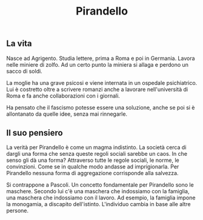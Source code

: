 #+title: Pirandello
#+created: <2022-04-29 Fri>

** La vita
Nasce ad Agrigento. Studia lettere, prima a Roma e poi in Germania. Lavora
nelle miniere di zolfo. Ad un certo punto la miniera si allaga e perdono
un sacco di soldi. 

La moglie ha una grave psicosi e viene internata in un ospedale psichiatrico.
Lui è costretto oltre a scrivere romanzi anche a lavorare nell'università
di Roma e fa anche collaborazioni con i giornali.

Ha pensato che il fascismo potesse essere una soluzione, anche se poi si
è allontanato da quelle idee, senza mai rinnegarle.

** Il suo pensiero
La verità per Pirandello è come un magma indistinto. La società cerca di
dargli una forma che senza queste regoli sociali sarebbe un caos. In che
senso gli dà una forma? Attraverso tutte le regole sociali, le norme, le
convinzioni. Come se in qualche modo andasse ad imprigionarla. Per Pirandello
nessuna forma di aggregazione corrisponde alla salvezza.

Si contrappone a Pascoli. Un concetto fondamentale per Pirandello sono le
maschere. Secondo lui c'è una maschera che indossiamo con la famiglia, una
maschera che indossiamo con il lavoro. Ad esempio, la famiglia impone la
monogamia, a discapito dell'istinto.
L'individuo cambia in base alle altre persone.
